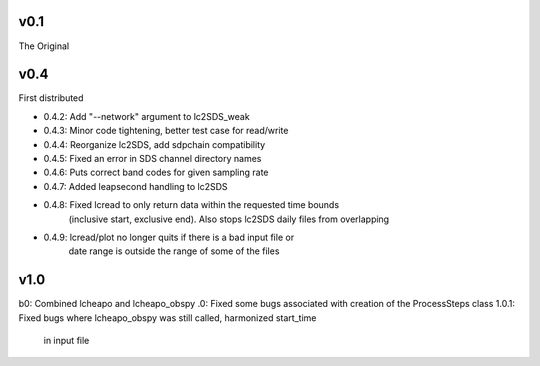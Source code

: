 v0.1
------

The Original

v0.4
------
First distributed

- 0.4.2: Add "--network" argument to lc2SDS_weak
- 0.4.3: Minor code tightening, better test case for read/write
- 0.4.4: Reorganize lc2SDS, add sdpchain compatibility
- 0.4.5: Fixed an error in SDS channel directory names
- 0.4.6: Puts correct band codes for given sampling rate
- 0.4.7: Added leapsecond handling to lc2SDS
- 0.4.8: Fixed lcread to only return data within the requested time bounds
         (inclusive start, exclusive end).  Also stops lc2SDS daily files
         from overlapping
- 0.4.9: lcread/plot no longer quits if there is a bad input file or
         date range is outside the range of some of the files

v1.0
------
b0: Combined lcheapo and lcheapo_obspy
.0: Fixed some bugs associated with creation of the ProcessSteps class
1.0.1: Fixed bugs where lcheapo_obspy was still called, harmonized start_time
       in input file